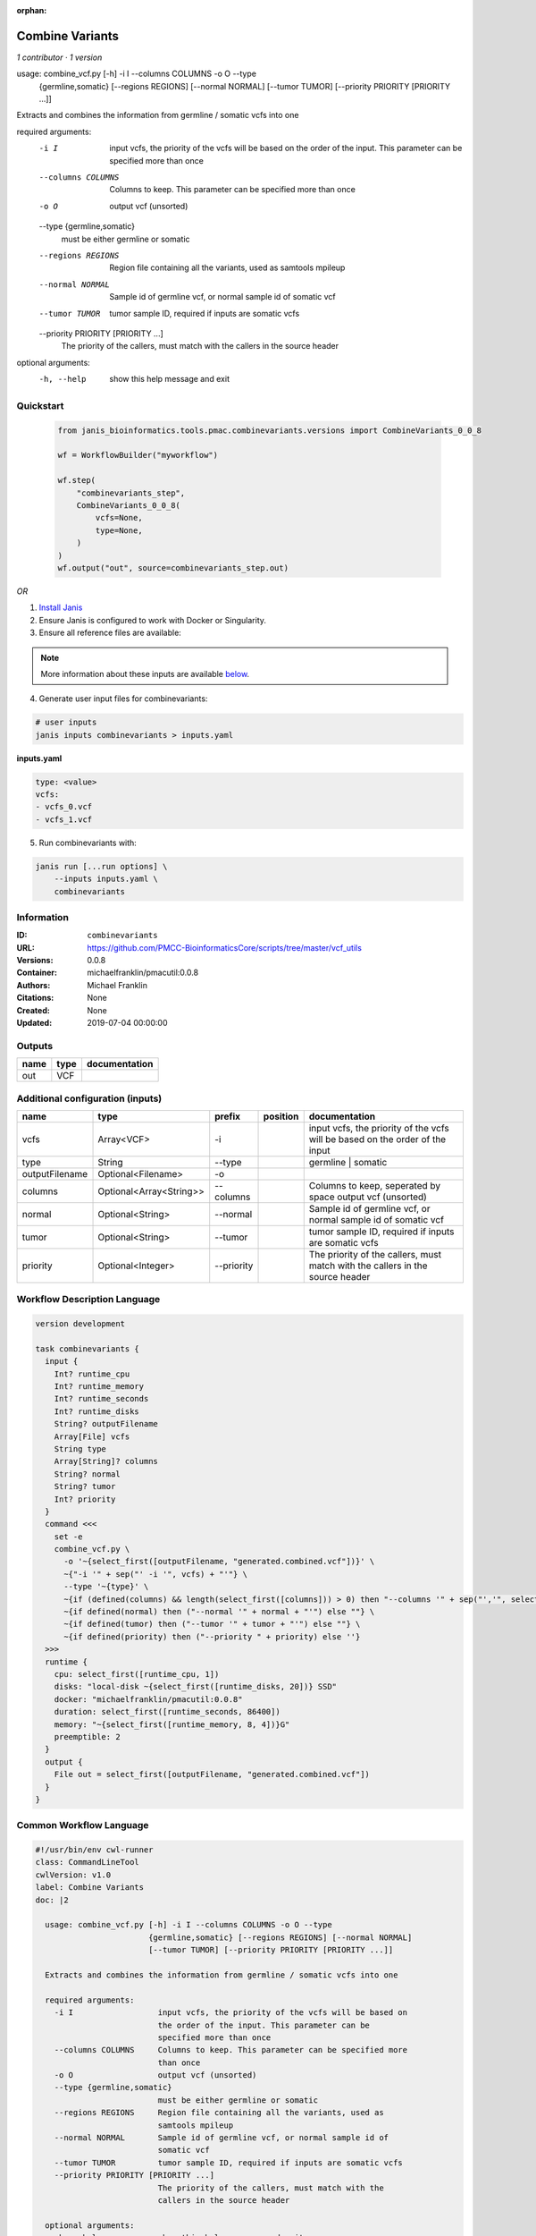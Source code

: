 :orphan:

Combine Variants
==================================

*1 contributor · 1 version*


usage: combine_vcf.py [-h] -i I --columns COLUMNS -o O --type
                      {germline,somatic} [--regions REGIONS] [--normal NORMAL]
                      [--tumor TUMOR] [--priority PRIORITY [PRIORITY ...]]

Extracts and combines the information from germline / somatic vcfs into one

required arguments:
  -i I                  input vcfs, the priority of the vcfs will be based on
                        the order of the input. This parameter can be
                        specified more than once
  --columns COLUMNS     Columns to keep. This parameter can be specified more
                        than once
  -o O                  output vcf (unsorted)
  --type {germline,somatic}
                        must be either germline or somatic
  --regions REGIONS     Region file containing all the variants, used as
                        samtools mpileup
  --normal NORMAL       Sample id of germline vcf, or normal sample id of
                        somatic vcf
  --tumor TUMOR         tumor sample ID, required if inputs are somatic vcfs
  --priority PRIORITY [PRIORITY ...]
                        The priority of the callers, must match with the
                        callers in the source header

optional arguments:
  -h, --help            show this help message and exit



Quickstart
-----------

    .. code-block:: python

       from janis_bioinformatics.tools.pmac.combinevariants.versions import CombineVariants_0_0_8

       wf = WorkflowBuilder("myworkflow")

       wf.step(
           "combinevariants_step",
           CombineVariants_0_0_8(
               vcfs=None,
               type=None,
           )
       )
       wf.output("out", source=combinevariants_step.out)
    

*OR*

1. `Install Janis </tutorials/tutorial0.html>`_

2. Ensure Janis is configured to work with Docker or Singularity.

3. Ensure all reference files are available:

.. note:: 

   More information about these inputs are available `below <#additional-configuration-inputs>`_.



4. Generate user input files for combinevariants:

.. code-block:: bash

   # user inputs
   janis inputs combinevariants > inputs.yaml



**inputs.yaml**

.. code-block:: yaml

       type: <value>
       vcfs:
       - vcfs_0.vcf
       - vcfs_1.vcf




5. Run combinevariants with:

.. code-block:: bash

   janis run [...run options] \
       --inputs inputs.yaml \
       combinevariants





Information
------------

:ID: ``combinevariants``
:URL: `https://github.com/PMCC-BioinformaticsCore/scripts/tree/master/vcf_utils <https://github.com/PMCC-BioinformaticsCore/scripts/tree/master/vcf_utils>`_
:Versions: 0.0.8
:Container: michaelfranklin/pmacutil:0.0.8
:Authors: Michael Franklin
:Citations: None
:Created: None
:Updated: 2019-07-04 00:00:00


Outputs
-----------

======  ======  ===============
name    type    documentation
======  ======  ===============
out     VCF
======  ======  ===============


Additional configuration (inputs)
---------------------------------

==============  =======================  ==========  ==========  =============================================================================
name            type                     prefix      position    documentation
==============  =======================  ==========  ==========  =============================================================================
vcfs            Array<VCF>               -i                      input vcfs, the priority of the vcfs will be based on the order of the input
type            String                   --type                  germline | somatic
outputFilename  Optional<Filename>       -o
columns         Optional<Array<String>>  --columns               Columns to keep, seperated by space output vcf (unsorted)
normal          Optional<String>         --normal                Sample id of germline vcf, or normal sample id of somatic vcf
tumor           Optional<String>         --tumor                 tumor sample ID, required if inputs are somatic vcfs
priority        Optional<Integer>        --priority              The priority of the callers, must match with the callers in the source header
==============  =======================  ==========  ==========  =============================================================================

Workflow Description Language
------------------------------

.. code-block:: text

   version development

   task combinevariants {
     input {
       Int? runtime_cpu
       Int? runtime_memory
       Int? runtime_seconds
       Int? runtime_disks
       String? outputFilename
       Array[File] vcfs
       String type
       Array[String]? columns
       String? normal
       String? tumor
       Int? priority
     }
     command <<<
       set -e
       combine_vcf.py \
         -o '~{select_first([outputFilename, "generated.combined.vcf"])}' \
         ~{"-i '" + sep("' -i '", vcfs) + "'"} \
         --type '~{type}' \
         ~{if (defined(columns) && length(select_first([columns])) > 0) then "--columns '" + sep("','", select_first([columns])) + "'" else ""} \
         ~{if defined(normal) then ("--normal '" + normal + "'") else ""} \
         ~{if defined(tumor) then ("--tumor '" + tumor + "'") else ""} \
         ~{if defined(priority) then ("--priority " + priority) else ''}
     >>>
     runtime {
       cpu: select_first([runtime_cpu, 1])
       disks: "local-disk ~{select_first([runtime_disks, 20])} SSD"
       docker: "michaelfranklin/pmacutil:0.0.8"
       duration: select_first([runtime_seconds, 86400])
       memory: "~{select_first([runtime_memory, 8, 4])}G"
       preemptible: 2
     }
     output {
       File out = select_first([outputFilename, "generated.combined.vcf"])
     }
   }

Common Workflow Language
-------------------------

.. code-block:: text

   #!/usr/bin/env cwl-runner
   class: CommandLineTool
   cwlVersion: v1.0
   label: Combine Variants
   doc: |2

     usage: combine_vcf.py [-h] -i I --columns COLUMNS -o O --type
                           {germline,somatic} [--regions REGIONS] [--normal NORMAL]
                           [--tumor TUMOR] [--priority PRIORITY [PRIORITY ...]]

     Extracts and combines the information from germline / somatic vcfs into one

     required arguments:
       -i I                  input vcfs, the priority of the vcfs will be based on
                             the order of the input. This parameter can be
                             specified more than once
       --columns COLUMNS     Columns to keep. This parameter can be specified more
                             than once
       -o O                  output vcf (unsorted)
       --type {germline,somatic}
                             must be either germline or somatic
       --regions REGIONS     Region file containing all the variants, used as
                             samtools mpileup
       --normal NORMAL       Sample id of germline vcf, or normal sample id of
                             somatic vcf
       --tumor TUMOR         tumor sample ID, required if inputs are somatic vcfs
       --priority PRIORITY [PRIORITY ...]
                             The priority of the callers, must match with the
                             callers in the source header

     optional arguments:
       -h, --help            show this help message and exit

   requirements:
   - class: ShellCommandRequirement
   - class: InlineJavascriptRequirement
   - class: DockerRequirement
     dockerPull: michaelfranklin/pmacutil:0.0.8

   inputs:
   - id: outputFilename
     label: outputFilename
     type:
     - string
     - 'null'
     default: generated.combined.vcf
     inputBinding:
       prefix: -o
   - id: vcfs
     label: vcfs
     doc: input vcfs, the priority of the vcfs will be based on the order of the input
     type:
       type: array
       inputBinding:
         prefix: -i
       items: File
     inputBinding: {}
   - id: type
     label: type
     doc: germline | somatic
     type: string
     inputBinding:
       prefix: --type
   - id: columns
     label: columns
     doc: Columns to keep, seperated by space output vcf (unsorted)
     type:
     - type: array
       items: string
     - 'null'
     inputBinding:
       prefix: --columns
       itemSeparator: ','
   - id: normal
     label: normal
     doc: Sample id of germline vcf, or normal sample id of somatic vcf
     type:
     - string
     - 'null'
     inputBinding:
       prefix: --normal
   - id: tumor
     label: tumor
     doc: tumor sample ID, required if inputs are somatic vcfs
     type:
     - string
     - 'null'
     inputBinding:
       prefix: --tumor
   - id: priority
     label: priority
     doc: The priority of the callers, must match with the callers in the source header
     type:
     - int
     - 'null'
     inputBinding:
       prefix: --priority

   outputs:
   - id: out
     label: out
     type: File
     outputBinding:
       glob: generated.combined.vcf
       loadContents: false
   stdout: _stdout
   stderr: _stderr

   baseCommand: combine_vcf.py
   arguments: []
   id: combinevariants


